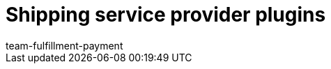 = Shipping service provider plugins
:page-layout: overview
:keywords: Shipping service provider plugins, DHL Shipping, Retoure Online, DPD Shipping Services, Shipping UK, PostNL
:description: Here you will find information about the shipping service provider plugins
:author: team-fulfillment-payment
